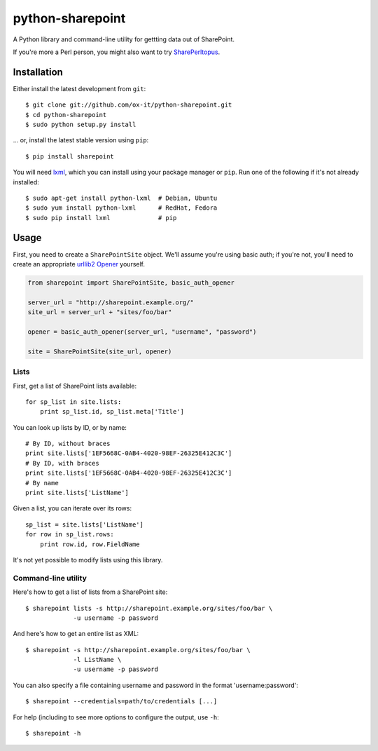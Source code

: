 python-sharepoint
=================

A Python library and command-line utility for gettting data out of SharePoint.

If you're more a Perl person, you might also want to try `SharePerltopus
<https://github.com/cgutteridge/SharePerltopus>`_.


Installation
------------

Either install the latest development from ``git``::

   $ git clone git://github.com/ox-it/python-sharepoint.git
   $ cd python-sharepoint
   $ sudo python setup.py install

... or, install the latest stable version using ``pip``::

   $ pip install sharepoint

You will need `lxml <http://lxml.de/>`_, which you can install using your
package manager or ``pip``. Run one of the following if it's not already
installed::

   $ sudo apt-get install python-lxml  # Debian, Ubuntu
   $ sudo yum install python-lxml      # RedHat, Fedora
   $ sudo pip install lxml             # pip


Usage
-----

First, you need to create a ``SharePointSite`` object. We'll assume you're
using basic auth; if you're not, you'll need to create an appropriate `urllib2
Opener <http://docs.python.org/2/library/urllib2.html#urllib2.build_opener>`_
yourself.

.. code::

   from sharepoint import SharePointSite, basic_auth_opener

   server_url = "http://sharepoint.example.org/"
   site_url = server_url + "sites/foo/bar"

   opener = basic_auth_opener(server_url, "username", "password")

   site = SharePointSite(site_url, opener)


Lists
~~~~~

First, get a list of SharePoint lists available::

   for sp_list in site.lists:
       print sp_list.id, sp_list.meta['Title']

You can look up lists by ID, or by name::

   # By ID, without braces
   print site.lists['1EF5668C-0AB4-4020-98EF-26325E412C3C']
   # By ID, with braces
   print site.lists['1EF5668C-0AB4-4020-98EF-26325E412C3C']
   # By name
   print site.lists['ListName']

Given a list, you can iterate over its rows::

   sp_list = site.lists['ListName']
   for row in sp_list.rows:
       print row.id, row.FieldName

It's not yet possible to modify lists using this library.


Command-line utility
~~~~~~~~~~~~~~~~~~~~

Here's how to get a list of lists from a SharePoint site::

   $ sharepoint lists -s http://sharepoint.example.org/sites/foo/bar \
                -u username -p password

And here's how to get an entire list as XML::

   $ sharepoint -s http://sharepoint.example.org/sites/foo/bar \
                -l ListName \
                -u username -p password

You can also specify a file containing username and password in the format
'username:password'::

   $ sharepoint --credentials=path/to/credentials [...]

For help (including to see more options to configure the output, use ``-h``::

   $ sharepoint -h
